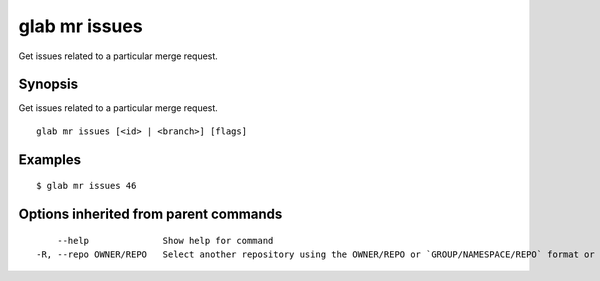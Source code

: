 .. _glab_mr_issues:

glab mr issues
--------------

Get issues related to a particular merge request.

Synopsis
~~~~~~~~


Get issues related to a particular merge request.

::

  glab mr issues [<id> | <branch>] [flags]

Examples
~~~~~~~~

::

  $ glab mr issues 46

Options inherited from parent commands
~~~~~~~~~~~~~~~~~~~~~~~~~~~~~~~~~~~~~~

::

      --help              Show help for command
  -R, --repo OWNER/REPO   Select another repository using the OWNER/REPO or `GROUP/NAMESPACE/REPO` format or the project ID or full URL

